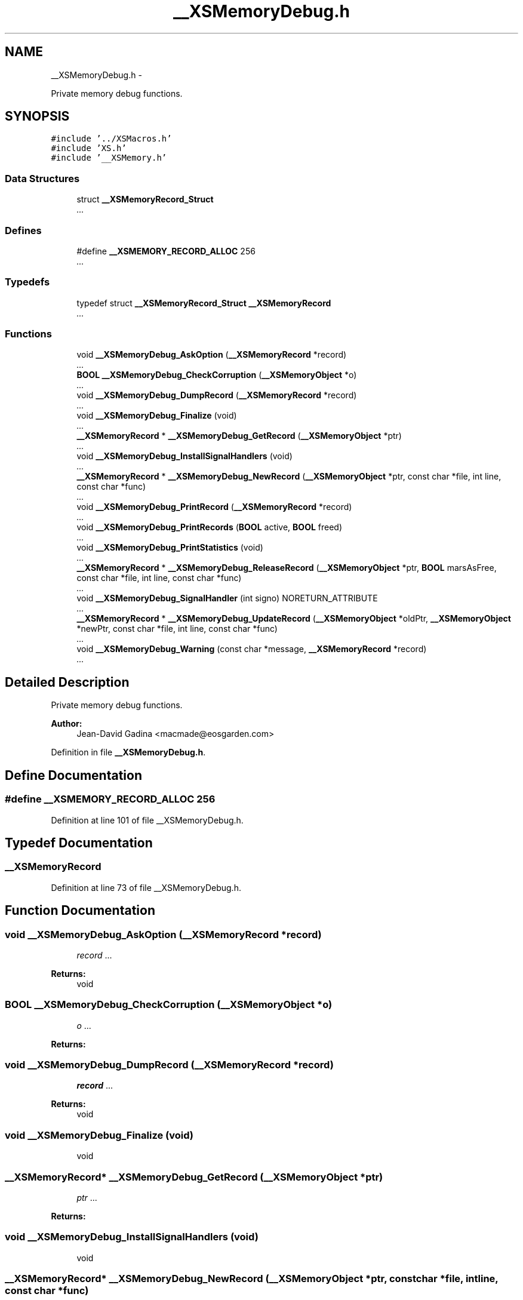 .TH "__XSMemoryDebug.h" 3 "Sun Apr 24 2011" "Version 1.2.2-0" "XSFoundation" \" -*- nroff -*-
.ad l
.nh
.SH NAME
__XSMemoryDebug.h \- 
.PP
Private memory debug functions.  

.SH SYNOPSIS
.br
.PP
\fC#include '../XSMacros.h'\fP
.br
\fC#include 'XS.h'\fP
.br
\fC#include '__XSMemory.h'\fP
.br

.SS "Data Structures"

.in +1c
.ti -1c
.RI "struct \fB__XSMemoryRecord_Struct\fP"
.br
.RI "\fI... \fP"
.in -1c
.SS "Defines"

.in +1c
.ti -1c
.RI "#define \fB__XSMEMORY_RECORD_ALLOC\fP   256"
.br
.RI "\fI... \fP"
.in -1c
.SS "Typedefs"

.in +1c
.ti -1c
.RI "typedef struct \fB__XSMemoryRecord_Struct\fP \fB__XSMemoryRecord\fP"
.br
.RI "\fI... \fP"
.in -1c
.SS "Functions"

.in +1c
.ti -1c
.RI "void \fB__XSMemoryDebug_AskOption\fP (\fB__XSMemoryRecord\fP *record)"
.br
.RI "\fI... \fP"
.ti -1c
.RI "\fBBOOL\fP \fB__XSMemoryDebug_CheckCorruption\fP (\fB__XSMemoryObject\fP *o)"
.br
.RI "\fI... \fP"
.ti -1c
.RI "void \fB__XSMemoryDebug_DumpRecord\fP (\fB__XSMemoryRecord\fP *record)"
.br
.RI "\fI... \fP"
.ti -1c
.RI "void \fB__XSMemoryDebug_Finalize\fP (void)"
.br
.RI "\fI... \fP"
.ti -1c
.RI "\fB__XSMemoryRecord\fP * \fB__XSMemoryDebug_GetRecord\fP (\fB__XSMemoryObject\fP *ptr)"
.br
.RI "\fI... \fP"
.ti -1c
.RI "void \fB__XSMemoryDebug_InstallSignalHandlers\fP (void)"
.br
.RI "\fI... \fP"
.ti -1c
.RI "\fB__XSMemoryRecord\fP * \fB__XSMemoryDebug_NewRecord\fP (\fB__XSMemoryObject\fP *ptr, const char *file, int line, const char *func)"
.br
.RI "\fI... \fP"
.ti -1c
.RI "void \fB__XSMemoryDebug_PrintRecord\fP (\fB__XSMemoryRecord\fP *record)"
.br
.RI "\fI... \fP"
.ti -1c
.RI "void \fB__XSMemoryDebug_PrintRecords\fP (\fBBOOL\fP active, \fBBOOL\fP freed)"
.br
.RI "\fI... \fP"
.ti -1c
.RI "void \fB__XSMemoryDebug_PrintStatistics\fP (void)"
.br
.RI "\fI... \fP"
.ti -1c
.RI "\fB__XSMemoryRecord\fP * \fB__XSMemoryDebug_ReleaseRecord\fP (\fB__XSMemoryObject\fP *ptr, \fBBOOL\fP marsAsFree, const char *file, int line, const char *func)"
.br
.RI "\fI... \fP"
.ti -1c
.RI "void \fB__XSMemoryDebug_SignalHandler\fP (int signo) NORETURN_ATTRIBUTE"
.br
.RI "\fI... \fP"
.ti -1c
.RI "\fB__XSMemoryRecord\fP * \fB__XSMemoryDebug_UpdateRecord\fP (\fB__XSMemoryObject\fP *oldPtr, \fB__XSMemoryObject\fP *newPtr, const char *file, int line, const char *func)"
.br
.RI "\fI... \fP"
.ti -1c
.RI "void \fB__XSMemoryDebug_Warning\fP (const char *message, \fB__XSMemoryRecord\fP *record)"
.br
.RI "\fI... \fP"
.in -1c
.SH "Detailed Description"
.PP 
Private memory debug functions. 

\fBAuthor:\fP
.RS 4
Jean-David Gadina <macmade@eosgarden.com> 
.RE
.PP

.PP
Definition in file \fB__XSMemoryDebug.h\fP.
.SH "Define Documentation"
.PP 
.SS "#define __XSMEMORY_RECORD_ALLOC   256"
.PP
... 
.PP
Definition at line 101 of file __XSMemoryDebug.h.
.SH "Typedef Documentation"
.PP 
.SS "\fB__XSMemoryRecord\fP"
.PP
... 
.PP
Definition at line 73 of file __XSMemoryDebug.h.
.SH "Function Documentation"
.PP 
.SS "void __XSMemoryDebug_AskOption (\fB__XSMemoryRecord\fP *record)"
.PP
... \fBParameters:\fP
.RS 4
\fIrecord\fP ... 
.RE
.PP
\fBReturns:\fP
.RS 4
void 
.RE
.PP

.SS "\fBBOOL\fP __XSMemoryDebug_CheckCorruption (\fB__XSMemoryObject\fP *o)"
.PP
... \fBParameters:\fP
.RS 4
\fIo\fP ... 
.RE
.PP
\fBReturns:\fP
.RS 4
... 
.RE
.PP

.SS "void __XSMemoryDebug_DumpRecord (\fB__XSMemoryRecord\fP *record)"
.PP
... \fBParameters:\fP
.RS 4
\fIrecord\fP ... 
.RE
.PP
\fBReturns:\fP
.RS 4
void 
.RE
.PP

.SS "void __XSMemoryDebug_Finalize (void)"
.PP
... \fBReturns:\fP
.RS 4
void 
.RE
.PP

.SS "\fB__XSMemoryRecord\fP* __XSMemoryDebug_GetRecord (\fB__XSMemoryObject\fP *ptr)"
.PP
... \fBParameters:\fP
.RS 4
\fIptr\fP ... 
.RE
.PP
\fBReturns:\fP
.RS 4
... 
.RE
.PP

.SS "void __XSMemoryDebug_InstallSignalHandlers (void)"
.PP
... \fBReturns:\fP
.RS 4
void 
.RE
.PP

.SS "\fB__XSMemoryRecord\fP* __XSMemoryDebug_NewRecord (\fB__XSMemoryObject\fP *ptr, const char *file, intline, const char *func)"
.PP
... \fBParameters:\fP
.RS 4
\fIptr\fP ... 
.br
\fIfile\fP ... 
.br
\fIline\fP ... 
.br
\fIfunc\fP ... 
.RE
.PP
\fBReturns:\fP
.RS 4
... 
.RE
.PP

.SS "void __XSMemoryDebug_PrintRecord (\fB__XSMemoryRecord\fP *record)"
.PP
... \fBParameters:\fP
.RS 4
\fIrecord\fP ... 
.RE
.PP
\fBReturns:\fP
.RS 4
void 
.RE
.PP

.SS "void __XSMemoryDebug_PrintRecords (\fBBOOL\fPactive, \fBBOOL\fPfreed)"
.PP
... \fBParameters:\fP
.RS 4
\fIactive\fP ... 
.br
\fIfreed\fP ... 
.RE
.PP
\fBReturns:\fP
.RS 4
void 
.RE
.PP

.SS "void __XSMemoryDebug_PrintStatistics (void)"
.PP
... \fBReturns:\fP
.RS 4
void 
.RE
.PP

.SS "\fB__XSMemoryRecord\fP* __XSMemoryDebug_ReleaseRecord (\fB__XSMemoryObject\fP *ptr, \fBBOOL\fPmarsAsFree, const char *file, intline, const char *func)"
.PP
... \fBParameters:\fP
.RS 4
\fIptr\fP ... 
.br
\fImarsAsFree\fP ... 
.br
\fIfile\fP ... 
.br
\fIline\fP ... 
.br
\fIfunc\fP ... 
.RE
.PP
\fBReturns:\fP
.RS 4
... 
.RE
.PP

.SS "void __XSMemoryDebug_SignalHandler (intsigno)"
.PP
... \fBParameters:\fP
.RS 4
\fIsigno\fP ... 
.RE
.PP
\fBReturns:\fP
.RS 4
void 
.RE
.PP

.SS "\fB__XSMemoryRecord\fP* __XSMemoryDebug_UpdateRecord (\fB__XSMemoryObject\fP *oldPtr, \fB__XSMemoryObject\fP *newPtr, const char *file, intline, const char *func)"
.PP
... \fBParameters:\fP
.RS 4
\fIoldPtr\fP ... 
.br
\fInewPtr\fP ... 
.br
\fIfile\fP ... 
.br
\fIline\fP ... 
.br
\fIfunc\fP ... 
.RE
.PP
\fBReturns:\fP
.RS 4
... 
.RE
.PP

.SS "void __XSMemoryDebug_Warning (const char *message, \fB__XSMemoryRecord\fP *record)"
.PP
... \fBParameters:\fP
.RS 4
\fImessage\fP ... 
.br
\fIrecord\fP ... 
.RE
.PP
\fBReturns:\fP
.RS 4
void 
.RE
.PP

.SH "Author"
.PP 
Generated automatically by Doxygen for XSFoundation from the source code.
